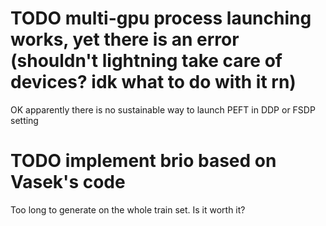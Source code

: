 * TODO multi-gpu process launching works, yet there is an error (shouldn't lightning take care of devices? idk what to do with it rn)
OK apparently there is no sustainable way to launch PEFT in DDP or FSDP setting

* TODO implement brio based on Vasek's code
Too long to generate on the whole train set. Is it worth it?




